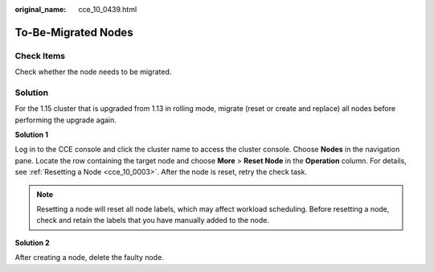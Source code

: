 :original_name: cce_10_0439.html

.. _cce_10_0439:

To-Be-Migrated Nodes
====================

Check Items
-----------

Check whether the node needs to be migrated.

Solution
--------

For the 1.15 cluster that is upgraded from 1.13 in rolling mode, migrate (reset or create and replace) all nodes before performing the upgrade again.

**Solution 1**

Log in to the CCE console and click the cluster name to access the cluster console. Choose **Nodes** in the navigation pane. Locate the row containing the target node and choose **More** > **Reset Node** in the **Operation** column. For details, see :ref:`Resetting a Node <cce_10_0003>`. After the node is reset, retry the check task.

.. note::

   Resetting a node will reset all node labels, which may affect workload scheduling. Before resetting a node, check and retain the labels that you have manually added to the node.

**Solution 2**

After creating a node, delete the faulty node.
